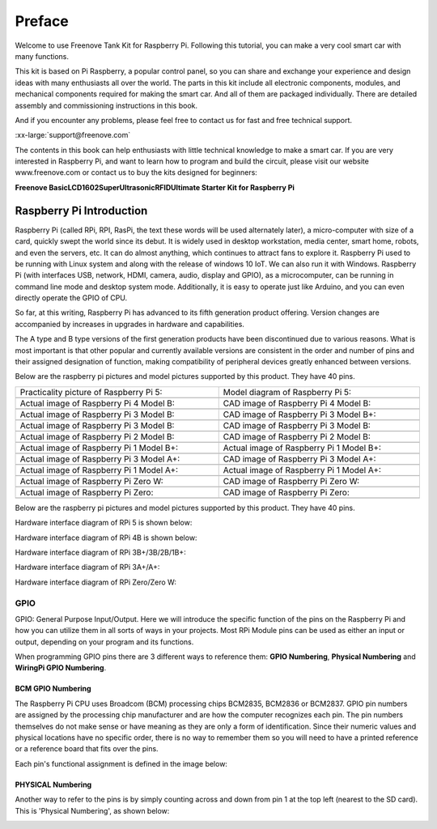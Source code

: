 ##############################################################################
Preface
##############################################################################

Welcome to use Freenove Tank Kit for Raspberry Pi. Following this tutorial, you can make a very cool smart car with many functions.

This kit is based on Pi Raspberry, a popular control panel, so you can share and exchange your experience and design ideas with many enthusiasts all over the world. The parts in this kit include all electronic components, modules, and mechanical components required for making the smart car. And all of them are packaged individually. There are detailed assembly and commissioning instructions in this book. 

And if you encounter any problems, please feel free to contact us for fast and free technical support.

:xx-large:`support@freenove.com`

The contents in this book can help enthusiasts with little technical knowledge to make a smart car. If you are very interested in Raspberry Pi, and want to learn how to program and build the circuit, please visit our website www.freenove.com or contact us to buy the kits designed for beginners: 

**Freenove Basic\LCD1602\Super\Ultrasonic\RFID\Ultimate Starter Kit for Raspberry Pi**

Raspberry Pi Introduction
****************************************************************

Raspberry Pi (called RPi, RPI, RasPi, the text these words will be used alternately later), a micro-computer with size of a card, quickly swept the world since its debut. It is widely used in desktop workstation, media center, smart home, robots, and even the servers, etc. It can do almost anything, which continues to attract fans to explore it. Raspberry Pi used to be running with Linux system and along with the release of windows 10 IoT. We can also run it with Windows. Raspberry Pi (with interfaces USB, network, HDMI, camera, audio, display and GPIO), as a microcomputer, can be running in command line mode and desktop system mode. Additionally, it is easy to operate just like Arduino, and you can even directly operate the GPIO of CPU. 

So far, at this writing, Raspberry Pi has advanced to its fifth generation product offering. Version changes are accompanied by increases in upgrades in hardware and capabilities. 

The A type and B type versions of the first generation products have been discontinued due to various reasons. What is most important is that other popular and currently available versions are consistent in the order and number of pins and their assigned designation of function, making compatibility of peripheral devices greatly enhanced between versions.

Below are the raspberry pi pictures and model pictures supported by this product. They have 40 pins.

.. list-table:: 
    :width: 100%
    :align: center

    *   -   Practicality picture of Raspberry Pi 5:
        -   Model diagram of Raspberry Pi 5:
    *   -   |Preface00|
        -   |Preface01|
    *   -   Actual image of Raspberry Pi 4 Model B:
        -   CAD image of Raspberry Pi 4 Model B:
    *   -   |Preface02|
        -   |Preface03|
    *   -   Actual image of Raspberry Pi 3 Model B: 
        -   CAD image of Raspberry Pi 3 Model B+:
    *   -   |Preface04|
        -   |Preface05|
    *   -   Actual image of Raspberry Pi 3 Model B: 
        -   CAD image of Raspberry Pi 3 Model B:
    *   -   |Preface06|
        -   |Preface07|
    *   -   Actual image of Raspberry Pi 2 Model B:
        -   CAD image of Raspberry Pi 2 Model B:
    *   -   |Preface08|
        -   |Preface09|
    *   -   Actual image of Raspberry Pi 1 Model B+:
        -   Actual image of Raspberry Pi 1 Model B+:
    *   -   |Preface10|
        -   |Preface11|
    *   -   Actual image of Raspberry Pi 3 Model A+:
        -   CAD image of Raspberry Pi 3 Model A+:
    *   -   |Preface12|
        -   |Preface13|
    *   -   Actual image of Raspberry Pi 1 Model A+:
        -   Actual image of Raspberry Pi 1 Model A+:
    *   -   |Preface14|
        -   |Preface15|
    *   -   Actual image of Raspberry Pi Zero W:
        -   CAD image of Raspberry Pi Zero W:
    *   -   |Preface16|
        -   |Preface17|
    *   -   Actual image of Raspberry Pi Zero:
        -   CAD image of Raspberry Pi Zero:
    *   -   |Preface18|
        -   |Preface19|

.. |Preface00| image:: ../_static/imgs/Preface/Preface00.png
.. |Preface01| image:: ../_static/imgs/Preface/Preface01.png
.. |Preface02| image:: ../_static/imgs/Preface/Preface02.png
.. |Preface03| image:: ../_static/imgs/Preface/Preface03.png
.. |Preface04| image:: ../_static/imgs/Preface/Preface04.png
.. |Preface05| image:: ../_static/imgs/Preface/Preface05.png
.. |Preface06| image:: ../_static/imgs/Preface/Preface06.png
.. |Preface07| image:: ../_static/imgs/Preface/Preface07.png
.. |Preface08| image:: ../_static/imgs/Preface/Preface08.png
.. |Preface09| image:: ../_static/imgs/Preface/Preface09.png
.. |Preface10| image:: ../_static/imgs/Preface/Preface10.png
.. |Preface11| image:: ../_static/imgs/Preface/Preface11.png
.. |Preface12| image:: ../_static/imgs/Preface/Preface12.png
.. |Preface13| image:: ../_static/imgs/Preface/Preface13.png
.. |Preface14| image:: ../_static/imgs/Preface/Preface14.png
.. |Preface15| image:: ../_static/imgs/Preface/Preface15.png
.. |Preface16| image:: ../_static/imgs/Preface/Preface16.png
.. |Preface17| image:: ../_static/imgs/Preface/Preface17.png
.. |Preface18| image:: ../_static/imgs/Preface/Preface18.png
.. |Preface19| image:: ../_static/imgs/Preface/Preface19.png

Below are the raspberry pi pictures and model pictures supported by this product. They have 40 pins.

Hardware interface diagram of RPi 5 is shown below: 

.. image:: ../_static/imgs/Preface/Preface20.png
    :align: center

Hardware interface diagram of RPi 4B is shown below:

.. image:: ../_static/imgs/Preface/Preface21.png
    :align: center

Hardware interface diagram of RPi 3B+/3B/2B/1B+:

.. image:: ../_static/imgs/Preface/Preface22.png
    :align: center

Hardware interface diagram of RPi 3A+/A+:

.. image:: ../_static/imgs/Preface/Preface23.png
    :align: center

Hardware interface diagram of RPi Zero/Zero W:

.. image:: ../_static/imgs/Preface/Preface24.png
    :align: center

GPIO
================================================================
GPIO: General Purpose Input/Output. Here we will introduce the specific function of the pins on the Raspberry Pi and how you can utilize them in all sorts of ways in your projects. Most RPi Module pins can be used as either an input or output, depending on your program and its functions.

When programming GPIO pins there are 3 different ways to reference them: **GPIO Numbering**, **Physical Numbering** and **WiringPi GPIO Numbering**.

BCM GPIO Numbering
---------------------------------------------------------------
The Raspberry Pi CPU uses Broadcom (BCM) processing chips BCM2835, BCM2836 or BCM2837. GPIO pin numbers are assigned by the processing chip manufacturer and are how the computer recognizes each pin. The pin numbers themselves do not make sense or have meaning as they are only a form of identification. Since their numeric values and physical locations have no specific order, there is no way to remember them so you will need to have a printed reference or a reference board that fits over the pins.

Each pin's functional assignment is defined in the image below:

    .. image:: ../_static/imgs/Preface/Preface25.png
        :align: center

    .. image:: ../_static/imgs/Preface/Preface26.png
        :align: center

.. seealso:: 
    
    For more details about pin definition of GPIO, please refer to `<http://pinout.xyz/>`_

PHYSICAL Numbering
---------------------------------------------------------------
Another way to refer to the pins is by simply counting across and down from pin 1 at the top left (nearest to the SD card). This is 'Physical Numbering', as shown below:

.. image:: ../_static/imgs/Preface/Preface27.png
    :align: center